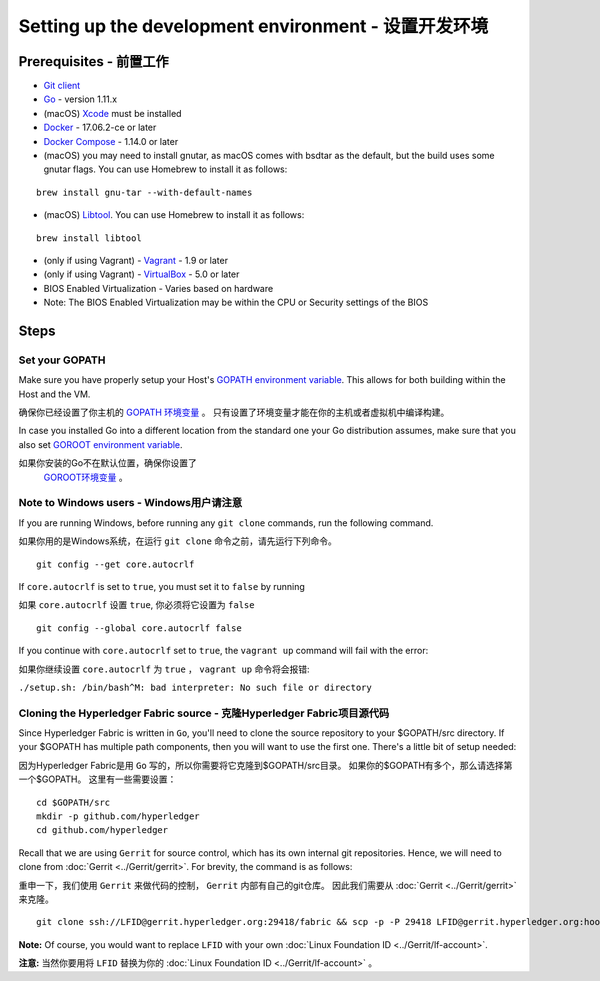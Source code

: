 Setting up the development environment - 设置开发环境
-----------------------------------------------------

Prerequisites - 前置工作
~~~~~~~~~~~~~~~~~~~~~~~

-  `Git client <https://git-scm.com/downloads>`__
-  `Go <https://golang.org/dl/>`__ - version 1.11.x
-  (macOS)
   `Xcode <https://itunes.apple.com/us/app/xcode/id497799835?mt=12>`__
   must be installed
-  `Docker <https://www.docker.com/get-docker>`__ - 17.06.2-ce or later
-  `Docker Compose <https://docs.docker.com/compose/>`__ - 1.14.0 or later
-  (macOS) you may need to install gnutar, as macOS comes with bsdtar
   as the default, but the build uses some gnutar flags. You can use
   Homebrew to install it as follows:

::

    brew install gnu-tar --with-default-names

-  (macOS) `Libtool <https://www.gnu.org/software/libtool/>`__. You can use
   Homebrew to install it as follows:

::

    brew install libtool

-  (only if using Vagrant) - `Vagrant <https://www.vagrantup.com/>`__ -
   1.9 or later
-  (only if using Vagrant) -
   `VirtualBox <https://www.virtualbox.org/>`__ - 5.0 or later
-  BIOS Enabled Virtualization - Varies based on hardware

-  Note: The BIOS Enabled Virtualization may be within the CPU or
   Security settings of the BIOS


Steps
~~~~~

Set your GOPATH
^^^^^^^^^^^^^^^

Make sure you have properly setup your Host's `GOPATH environment
variable <https://github.com/golang/go/wiki/GOPATH>`__. This allows for
both building within the Host and the VM.

确保你已经设置了你主机的 
`GOPATH 环境变量 <https://github.com/golang/go/wiki/GOPATH>`__ 。
只有设置了环境变量才能在你的主机或者虚拟机中编译构建。

In case you installed Go into a different location from the standard one
your Go distribution assumes, make sure that you also set `GOROOT
environment variable <https://golang.org/doc/install#install>`__.

如果你安装的Go不在默认位置，确保你设置了
 `GOROOT环境变量 <https://golang.org/doc/install#install>`__ 。

Note to Windows users - Windows用户请注意
^^^^^^^^^^^^^^^^^^^^^^^^^^^^^^^^^^^^^^^^^^^^^^^^^^^^^^^

If you are running Windows, before running any ``git clone`` commands,
run the following command.

如果你用的是Windows系统，在运行 ``git clone`` 命令之前，请先运行下列命令。

::

    git config --get core.autocrlf

If ``core.autocrlf`` is set to ``true``, you must set it to ``false`` by
running

如果 ``core.autocrlf`` 设置 ``true``, 你必须将它设置为 ``false`` 

::

    git config --global core.autocrlf false

If you continue with ``core.autocrlf`` set to ``true``, the
``vagrant up`` command will fail with the error:

如果你继续设置 ``core.autocrlf`` 为 ``true`` ，
``vagrant up`` 命令将会报错:

``./setup.sh: /bin/bash^M: bad interpreter: No such file or directory``

Cloning the Hyperledger Fabric source - 克隆Hyperledger Fabric项目源代码
^^^^^^^^^^^^^^^^^^^^^^^^^^^^^^^^^^^^^^^^^^^^^^^^^^^^^^^^^^^^^^^^^^^^^^^^

Since Hyperledger Fabric is written in ``Go``, you'll need to
clone the source repository to your $GOPATH/src directory. If your $GOPATH
has multiple path components, then you will want to use the first one.
There's a little bit of setup needed:

因为Hyperledger Fabric是用 ``Go`` 写的，所以你需要将它克隆到$GOPATH/src目录。
如果你的$GOPATH有多个，那么请选择第一个$GOPATH。
这里有一些需要设置：

::

    cd $GOPATH/src
    mkdir -p github.com/hyperledger
    cd github.com/hyperledger

Recall that we are using ``Gerrit`` for source control, which has its
own internal git repositories. Hence, we will need to clone from
:doc:`Gerrit <../Gerrit/gerrit>`.
For brevity, the command is as follows:

重申一下，我们使用 ``Gerrit`` 来做代码的控制， ``Gerrit`` 内部有自己的git仓库。
因此我们需要从
:doc:`Gerrit <../Gerrit/gerrit>` 来克隆。

::

    git clone ssh://LFID@gerrit.hyperledger.org:29418/fabric && scp -p -P 29418 LFID@gerrit.hyperledger.org:hooks/commit-msg fabric/.git/hooks/

**Note:** Of course, you would want to replace ``LFID`` with your own
:doc:`Linux Foundation ID <../Gerrit/lf-account>`.

**注意:** 当然你要用将 ``LFID`` 替换为你的
:doc:`Linux Foundation ID <../Gerrit/lf-account>` 。

.. Licensed under Creative Commons Attribution 4.0 International License
   https://creativecommons.org/licenses/by/4.0/

